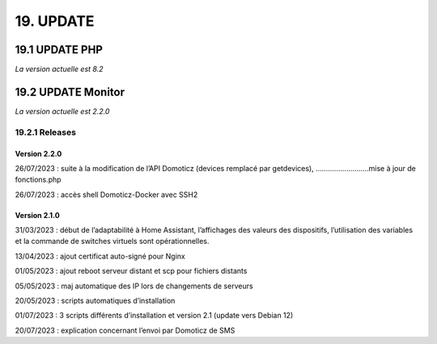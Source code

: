 19. UPDATE
------------
19.1 UPDATE PHP
^^^^^^^^^^^^^^^
*La version actuelle est 8.2*

19.2 UPDATE Monitor
^^^^^^^^^^^^^^^^^^^
*La version actuelle est 2.2.0*

19.2.1 Releases
===============

Version 2.2.0
~~~~~~~~~~~~~
26/07/2023 : suite à la modification de l’API Domoticz (devices remplacé par getdevices),   ……………………..mise à jour de fonctions.php

26/07/2023 : accès shell Domoticz-Docker avec SSH2

Version 2.1.0
~~~~~~~~~~~~~
31/03/2023 : début de l’adaptabilité à Home Assistant, l’affichages des valeurs des dispositifs, l’utilisation des variables et la commande de switches virtuels sont opérationnelles.

13/04/2023 : ajout certificat auto-signé pour Nginx

01/05/2023 : ajout reboot serveur distant et scp pour fichiers distants

05/05/2023 : maj automatique des IP lors de changements de serveurs

20/05/2023 : scripts automatiques d’installation

01/07/2023 : 3 scripts différents d’installation et version 2.1 (update vers Debian 12)

20/07/2023 : explication concernant l’envoi par Domoticz de SMS

